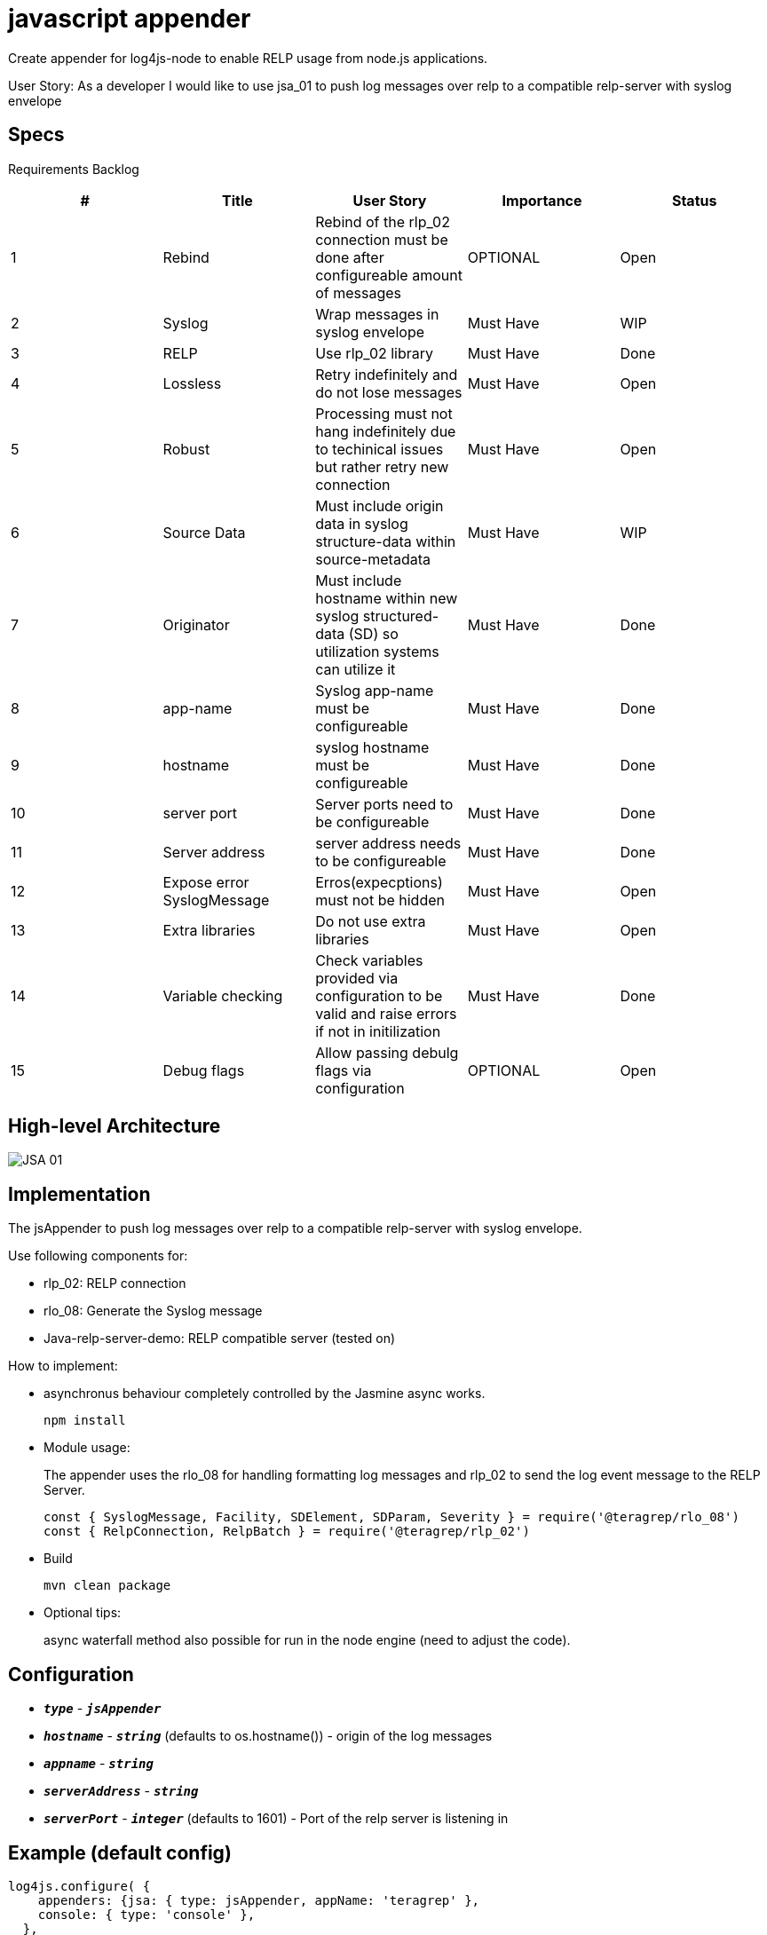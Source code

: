 # javascript appender

Create appender for log4js-node to enable RELP usage from node.js applications.

User Story: 
As a developer I would like to use jsa_01 to push log messages over relp to a compatible relp-server with syslog envelope

== Specs

Requirements Backlog

[options="header,footer"]
|=======================
|#  |Title      |User Story |Importance |Status
|1    |Rebind    |Rebind of the rlp_02 connection must be done after configureable amount of messages | OPTIONAL |Open
|2    |Syslog     |Wrap messages in syslog envelope |Must Have |WIP
|3    |RELP    |Use rlp_02 library  |Must Have |Done
|4    |Lossless|Retry indefinitely and do not lose messages |Must Have |Open
|5    |Robust|Processing must not hang indefinitely due to techinical issues but rather retry new connection |Must Have |Open
|6    |Source Data    |Must include origin data in syslog structure-data within source-metadata | Must Have |WIP
|7    |Originator     |Must include hostname within new syslog structured-data (SD) so utilization systems can utilize it |Must Have |Done
|8    |app-name    |Syslog app-name must be configureable  |Must Have |Done
|9    |hostname|syslog hostname must be configureable |Must Have |Done
|10   |server port|Server ports need to be configureable |Must Have |Done
|11   |Server address    |server address needs to be configureable | Must Have |Done
|12   |Expose error SyslogMessage     |Erros(expecptions) must not be hidden |Must Have |Open
|13   |Extra libraries    |Do not use extra libraries  |Must Have |Open
|14   |Variable checking|Check variables provided via configuration to be valid and raise errors if not in initilization |Must Have |Done
|15   |Debug flags|Allow passing debulg flags via configuration |OPTIONAL |Open

|=======================

== High-level Architecture

image::https://github.com/teragrep/jsa_01/blob/base-feat/images/JSA_01.png[]

== Implementation

The jsAppender to push log messages over relp to a compatible relp-server with syslog envelope.

Use following components for: 

* rlp_02: RELP connection 
* rlo_08: Generate the Syslog message 
* Java-relp-server-demo: RELP compatible server (tested on) 

How to implement:

* asynchronus behaviour completely controlled by the Jasmine async works.
+
[source,node]
-----------------
npm install 
-----------------

* Module usage:
+ 
The appender uses the rlo_08 for handling formatting log messages and rlp_02 to send the log event message to the RELP Server.
+
[source,javascript]
-----------------
const { SyslogMessage, Facility, SDElement, SDParam, Severity } = require('@teragrep/rlo_08')
const { RelpConnection, RelpBatch } = require('@teragrep/rlp_02')
-----------------

* Build
+
[source,java]
-----------------
mvn clean package
-----------------

* Optional tips:
+
async waterfall method also possible for run in the node engine (need to adjust the code).

== Configuration

* `*_type_*` - `*_jsAppender_*`
* `*_hostname_*` - `*_string_*` (defaults to os.hostname()) - origin of the log messages
* `*_appname_*` - `*_string_*` 
* `*_serverAddress_*` - `*_string_*`
* `*_serverPort_*` - `*_integer_*` (defaults to 1601) - Port of the relp server is listening in


== Example (default config)
[source,javascript]
-----------------

log4js.configure( {
    appenders: {jsa: { type: jsAppender, appName: 'teragrep' },
    console: { type: 'console' },
  },
  categories: {
    jsa: { appenders: ['jsa'], level: 'error' },
    default: { appenders: ['jsa'], level: 'trace' },
  },
})
-----------------

This configuration will send the log event messages to the RELP Server.

== Contributing
 
// Change the repository name in the issues link to match with your project's name
 
You can involve yourself with our project by https://github.com/teragrep/jsa_01/issues/new/choose[opening an issue] or submitting a pull request.
 
Contribution requirements:
 
. *All changes must be accompanied by a new or changed test.* If you think testing is not required in your pull request, include a sufficient explanation as why you think so.
. Security checks must pass
. Pull requests must align with the principles and http://www.extremeprogramming.org/values.html[values] of extreme programming.
. Pull requests must follow the principles of Object Thinking and Elegant Objects (EO).
 
Read more in our https://github.com/teragrep/teragrep/blob/main/contributing.adoc[Contributing Guideline].
 
=== Contributor License Agreement
 
Contributors must sign https://github.com/teragrep/teragrep/blob/main/cla.adoc[Teragrep Contributor License Agreement] before a pull request is accepted to organization's repositories.
 
You need to submit the CLA only once. After submitting the CLA you can contribute to all Teragrep's repositories. 
